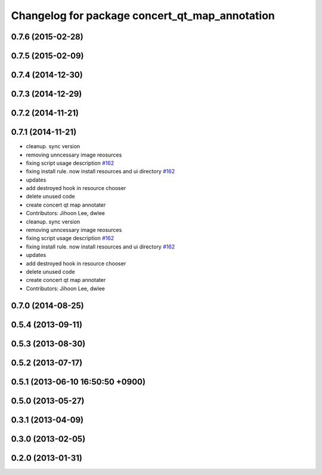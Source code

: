 ^^^^^^^^^^^^^^^^^^^^^^^^^^^^^^^^^^^^^^^^^^^^^^^
Changelog for package concert_qt_map_annotation
^^^^^^^^^^^^^^^^^^^^^^^^^^^^^^^^^^^^^^^^^^^^^^^

0.7.6 (2015-02-28)
------------------

0.7.5 (2015-02-09)
------------------

0.7.4 (2014-12-30)
------------------

0.7.3 (2014-12-29)
------------------

0.7.2 (2014-11-21)
------------------

0.7.1 (2014-11-21)
------------------
* cleanup. sync version
* removing unncessary image reosurces
* fixing script usage description `#162 <https://github.com/robotics-in-concert/rocon_qt_gui/issues/162>`_
* fixing install rule. now install resources and ui directory `#162 <https://github.com/robotics-in-concert/rocon_qt_gui/issues/162>`_
* updates
* add destroyed hook in resource chooser
* delete unused code
* create concert qt map annotater
* Contributors: Jihoon Lee, dwlee

* cleanup. sync version
* removing unncessary image reosurces
* fixing script usage description `#162 <https://github.com/robotics-in-concert/rocon_qt_gui/issues/162>`_
* fixing install rule. now install resources and ui directory `#162 <https://github.com/robotics-in-concert/rocon_qt_gui/issues/162>`_
* updates
* add destroyed hook in resource chooser
* delete unused code
* create concert qt map annotater
* Contributors: Jihoon Lee, dwlee

0.7.0 (2014-08-25)
------------------

0.5.4 (2013-09-11)
------------------

0.5.3 (2013-08-30)
------------------

0.5.2 (2013-07-17)
------------------

0.5.1 (2013-06-10 16:50:50 +0900)
---------------------------------

0.5.0 (2013-05-27)
------------------

0.3.1 (2013-04-09)
------------------

0.3.0 (2013-02-05)
------------------

0.2.0 (2013-01-31)
------------------
